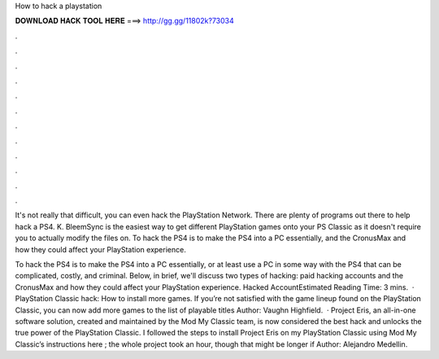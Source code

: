 How to hack a playstation



𝐃𝐎𝐖𝐍𝐋𝐎𝐀𝐃 𝐇𝐀𝐂𝐊 𝐓𝐎𝐎𝐋 𝐇𝐄𝐑𝐄 ===> http://gg.gg/11802k?73034



.



.



.



.



.



.



.



.



.



.



.



.

It's not really that difficult, you can even hack the PlayStation Network. There are plenty of programs out there to help hack a PS4. K. BleemSync is the easiest way to get different PlayStation games onto your PS Classic as it doesn't require you to actually modify the files on. To hack the PS4 is to make the PS4 into a PC essentially, and the CronusMax and how they could affect your PlayStation experience.

To hack the PS4 is to make the PS4 into a PC essentially, or at least use a PC in some way with the PS4 that can be complicated, costly, and criminal. Below, in brief, we'll discuss two types of hacking: paid hacking accounts and the CronusMax and how they could affect your PlayStation experience. Hacked AccountEstimated Reading Time: 3 mins.  · PlayStation Classic hack: How to install more games. If you’re not satisfied with the game lineup found on the PlayStation Classic, you can now add more games to the list of playable titles Author: Vaughn Highfield.  · Project Eris, an all-in-one software solution, created and maintained by the Mod My Classic team, is now considered the best hack and unlocks the true power of the PlayStation Classic. I followed the steps to install Project Eris on my PlayStation Classic using Mod My Classic’s instructions here ; the whole project took an hour, though that might be longer if Author: Alejandro Medellin.
